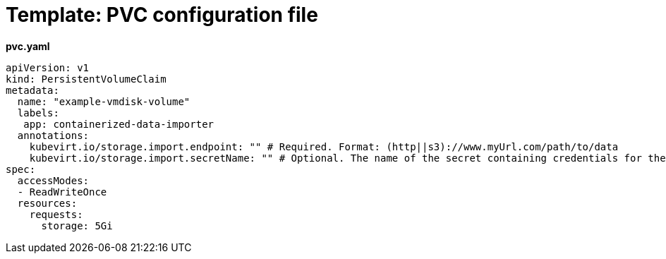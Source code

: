 // Module included in the following assemblies:
//
// * cnv_users_guide/cnv_users_guide.adoc

[[template-pvc-configuration-file]]
= Template: PVC configuration file

*pvc.yaml*

....
apiVersion: v1
kind: PersistentVolumeClaim
metadata:
  name: "example-vmdisk-volume"
  labels:
   app: containerized-data-importer
  annotations:
    kubevirt.io/storage.import.endpoint: "" # Required. Format: (http||s3)://www.myUrl.com/path/to/data
    kubevirt.io/storage.import.secretName: "" # Optional. The name of the secret containing credentials for the data source
spec:
  accessModes:
  - ReadWriteOnce
  resources:
    requests:
      storage: 5Gi
....

